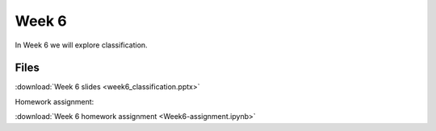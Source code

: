 Week 6
======


In Week 6 we will explore classification.

Files
-----

:download:`Week 6 slides <week6_classification.pptx>`

Homework assignment:

:download:`Week 6 homework assignment <Week6-assignment.ipynb>`
